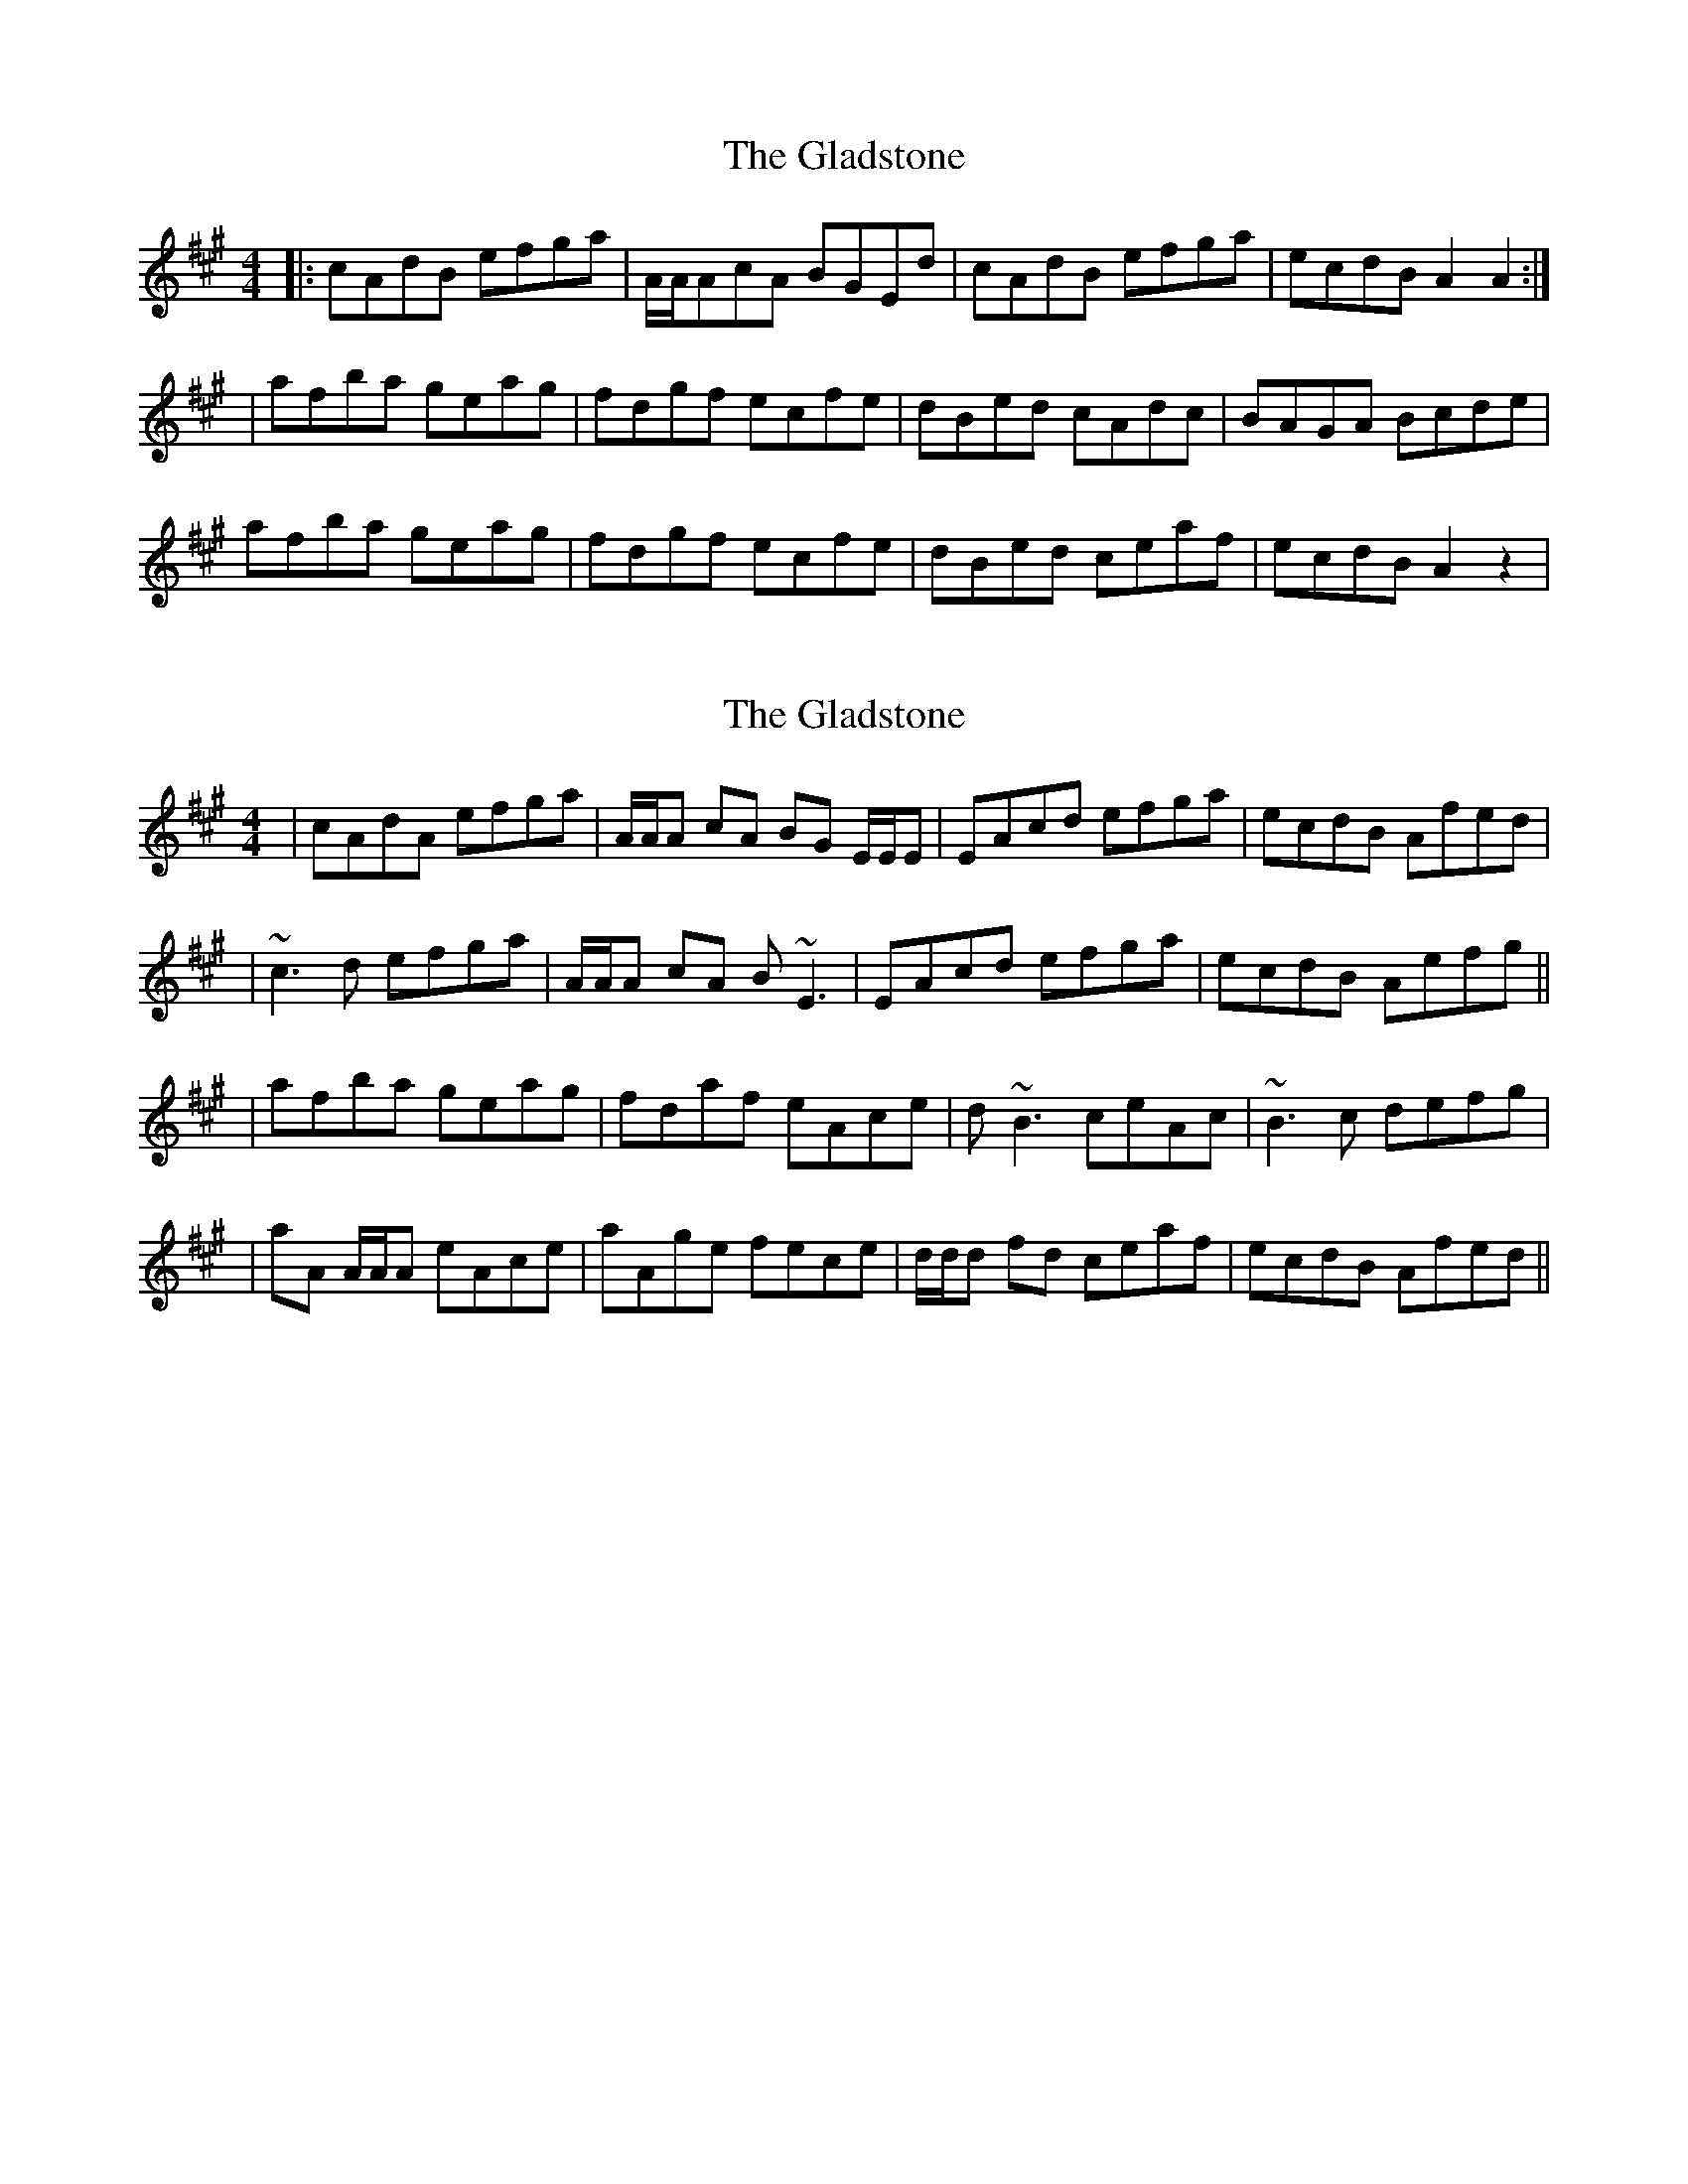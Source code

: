 X: 1
T: Gladstone, The
Z: grymater
S: https://thesession.org/tunes/1744#setting1744
R: reel
M: 4/4
L: 1/8
K: Amaj
|: cAdB efga | A/A/AcA BGEd | cAdB efga | ecdB A2A2 :|
| afba geag | fdgf ecfe | dBed cAdc | BAGA Bcde |
afba geag | fdgf ecfe | dBed ceaf | ecdB A2z2 |
X: 2
T: Gladstone, The
Z: Will Harmon
S: https://thesession.org/tunes/1744#setting15176
R: reel
M: 4/4
L: 1/8
K: Amaj
| cAdA efga | A/A/A cA BG E/E/E | EAcd efga | ecdB Afed || ~c3d efga | A/A/A cA B~E3 | EAcd efga | ecdB Aefg ||| afba geag | fdaf eAce | d~B3 ceAc | ~B3c defg || aA A/A/A eAce | aAge fece | d/d/d fd ceaf | ecdB Afed ||
X: 3
T: Gladstone, The
Z: fidicen
S: https://thesession.org/tunes/1744#setting15177
R: reel
M: 4/4
L: 1/8
K: Amaj
ed | c3d efga | A2cA BGE2 | c3d efga | edcB Aced |cBcd efga | A2cA BGE2 | cBcd efga | edcB A2 :||: ce | a2c'a g2bg | f2af edce | d2fd c2ec | BABc defg |1 a2c'a g2bg | f2af edce | defd c2ec | BAGB | A2 :|2 aA (3AAA cAce | a2ga fece | defd c2ec | BABc A2 ||
X: 4
T: Gladstone, The
Z: ceolachan
S: https://thesession.org/tunes/1744#setting15178
R: reel
M: 4/4
L: 1/8
K: Amaj
cAdB efga | A/A/A cA BGEd | cAdB efga | gfe^d e2 e=d |cAdB efga | A/A/A cA BGEd | cAdB efga | ecdB A2 A ||afba geag | fdgf ecfe | dBed cAdc | BAGA Befg |afba geag | fdgf ecfe | dBed ceaf | ecdB A2 A || cAdB efga | A/A/A cA BGEd | cAdB efga | gfe^d e2 e=d |cAdB efga | A/A/A cA BGEd | cAdB efga | ecdB A2 A ||a/a/a fa g/g/g eg | f/f/f df e/e/e ce | d/d/d Bd c/c/c Ac | BAGA Befg |afba gbeg | fdaf eace | dBed ceAa | ecdB A2 A |]
X: 5
T: Gladstone, The
Z: JACKB
S: https://thesession.org/tunes/1744#setting30541
R: reel
M: 4/4
L: 1/8
K: Gmaj
dc | B3c defg | G2BG AFD2 | B3c defg | dcBA GBdc |
BABc defg | G2BG AFD2 | BABc defg | dcBA G2 :||
|: Bd | g2bg f2af | e2ge dcBd | c2ec B2dB | AGAB cdef |
|1 g2bg f2af | e2ge dcBd | cdec B2dB | AGFA | G2 :|
|2 gG G2 BGBd | g2fg edBd | cdec B2dB | AGAB G2 ||
